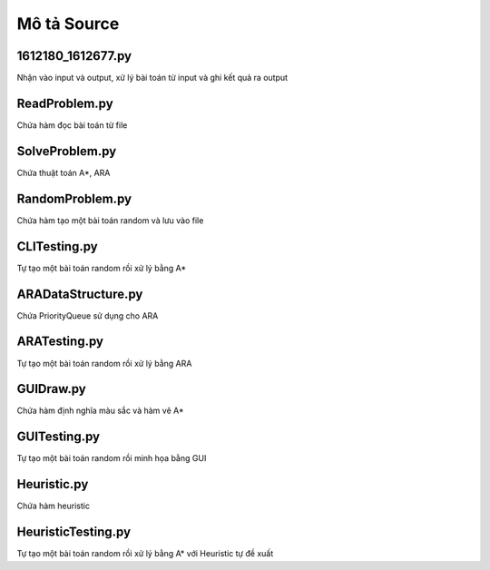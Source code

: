 ============
Mô tả Source
============


1612180_1612677.py
==================

Nhận vào input và output,
xử lý bài toán từ input và ghi kết quả ra output

ReadProblem.py
==============

Chứa hàm đọc bài toán từ file

SolveProblem.py
==============

Chứa thuật toán A*, ARA

RandomProblem.py
================

Chứa hàm tạo một bài toán random và lưu vào file

CLITesting.py
=============

Tự tạo một bài toán random rồi xử lý bằng A*


ARADataStructure.py
===================

Chứa PriorityQueue sử dụng cho ARA

ARATesting.py
=============

Tự tạo một bài toán random rồi xử lý bằng ARA

GUIDraw.py
==========

Chứa hàm định nghĩa màu sắc và hàm vẽ A*

GUITesting.py
============

Tự tạo một bài toán random rồi minh họa bằng GUI

Heuristic.py
============

Chứa hàm heuristic

HeuristicTesting.py
===================

Tự tạo một bài toán random rồi xử lý bằng A* với Heuristic tự đề xuất